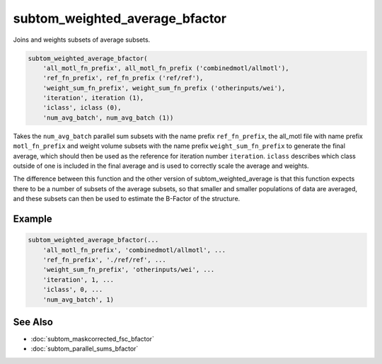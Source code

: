 ===============================
subtom_weighted_average_bfactor
===============================

Joins and weights subsets of average subsets.

.. code-block:: matlab

    subtom_weighted_average_bfactor(
        'all_motl_fn_prefix', all_motl_fn_prefix ('combinedmotl/allmotl'),
        'ref_fn_prefix', ref_fn_prefix ('ref/ref'),
        'weight_sum_fn_prefix', weight_sum_fn_prefix ('otherinputs/wei'),
        'iteration', iteration (1),
        'iclass', iclass (0),
        'num_avg_batch', num_avg_batch (1))

Takes the ``num_avg_batch`` parallel sum subsets with the name prefix
``ref_fn_prefix``, the all_motl file with name prefix ``motl_fn_prefix`` and
weight volume subsets with the name prefix ``weight_sum_fn_prefix`` to generate
the final average, which should then be used as the reference for iteration
number ``iteration``.  ``iclass`` describes which class outside of one is
included in the final average and is used to correctly scale the average and
weights.

The difference between this function and the other version of
subtom_weighted_average is that this function expects there to be a number of
subsets of the average subsets, so that smaller and smaller populations of data
are averaged, and these subsets can then be used to estimate the B-Factor of the
structure.

-------
Example
-------

.. code-block:: matlab

    subtom_weighted_average_bfactor(...
        'all_motl_fn_prefix', 'combinedmotl/allmotl', ...
        'ref_fn_prefix', './ref/ref', ...
        'weight_sum_fn_prefix', 'otherinputs/wei', ...
        'iteration', 1, ...
        'iclass', 0, ...
        'num_avg_batch', 1)

--------
See Also
--------

* :doc:`subtom_maskcorrected_fsc_bfactor`
* :doc:`subtom_parallel_sums_bfactor`
